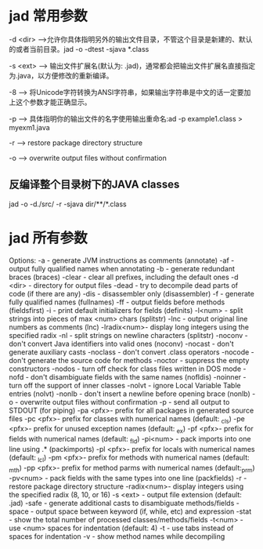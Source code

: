 * jad 常用参数
-d <dir> -->允许你具体指明另外的输出文件目录，不管这个目录是新建的、默认的或者当前目录。jad -o -dtest -sjava *.class

-s <ext> --> 输出文件扩展名(默认为: .jad)，通常都会把输出文件扩展名直接指定为.java，以方便修改的重新编译。

-8 --> 将Unicode字符转换为ANSI字符串，如果输出字符串是中文的话一定要加上这个参数才能正确显示。

-p --> 具体指明你的输出文件的名字使用输出重命名:ad -p example1.class > myexm1.java

-r --> restore package directory structure

-o --> overwrite output files without confirmation

** 反编译整个目录树下的JAVA classes
jad -o  -d./src/ -r -sjava dir/**/*.class


* jad 所有参数
Options: -a       - generate JVM instructions as comments (annotate)
         -af      - output fully qualified names when annotating
         -b       - generate redundant braces (braces)
         -clear   - clear all prefixes, including the default ones
         -d <dir> - directory for output files
         -dead    - try to decompile dead parts of code (if there are any)
         -dis     - disassembler only (disassembler)
         -f       - generate fully qualified names (fullnames)
         -ff      - output fields before methods (fieldsfirst)
         -i       - print default initializers for fields (definits)
         -l<num>  - split strings into pieces of max <num> chars (splitstr)
         -lnc     - output original line numbers as comments (lnc)
         -lradix<num>- display long integers using the specified radix
         -nl      - split strings on newline characters (splitstr)
         -noconv  - don't convert Java identifiers into valid ones (noconv)
         -nocast  - don't generate auxiliary casts
         -noclass - don't convert .class operators
         -nocode  - don't generate the source code for methods
         -noctor  - suppress the empty constructors
         -nodos   - turn off check for class files written in DOS mode
         -nofd    - don't disambiguate fields with the same names (nofldis)
         -noinner - turn off the support of inner classes
         -nolvt   - ignore Local Variable Table entries (nolvt)
         -nonlb   - don't insert a newline before opening brace (nonlb)
         -o       - overwrite output files without confirmation
         -p       - send all output to STDOUT (for piping)
         -pa <pfx>- prefix for all packages in generated source files
         -pc <pfx>- prefix for classes with numerical names (default: _cls)
         -pe <pfx>- prefix for unused exception names (default: _ex)
         -pf <pfx>- prefix for fields with numerical names (default: _fld)
         -pi<num> - pack imports into one line using .* (packimports)
         -pl <pfx>- prefix for locals with numerical names (default: _lcl)
         -pm <pfx>- prefix for methods with numerical names (default: _mth)
         -pp <pfx>- prefix for method parms with numerical names (default:_prm)
         -pv<num> - pack fields with the same types into one line (packfields)
         -r       - restore package directory structure
         -radix<num>- display integers using the specified radix (8, 10, or 16)
         -s <ext> - output file extension (default: .jad)
         -safe    - generate additional casts to disambiguate methods/fields
         -space   - output space between keyword (if, while, etc) and expression
         -stat    - show the total number of processed classes/methods/fields
         -t<num>  - use <num> spaces for indentation (default: 4)
         -t       - use tabs instead of spaces for indentation
         -v       - show method names while decompiling

